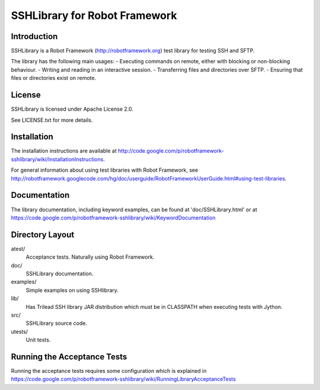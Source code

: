 SSHLibrary for Robot Framework
==============================

Introduction
------------

SSHLibrary is a Robot Framework (http://robotframework.org) test library for testing SSH and SFTP.

The library has the following main usages:
- Executing commands on remote, either with blocking or non-blocking behaviour.
- Writing and reading in an interactive session.
- Transferring files and directories over SFTP.
- Ensuring that files or directories exist on remote.


License
-------

SSHLibrary is licensed under Apache License 2.0.

See LICENSE.txt for more details.


Installation
------------

The installation instructions are available at
http://code.google.com/p/robotframework-sshlibrary/wiki/InstallationInstructions.

For general information about using test libraries with Robot Framework, see
http://robotframework.googlecode.com/hg/doc/userguide/RobotFrameworkUserGuide.html#using-test-libraries.


Documentation
-------------

The library documentation, including keyword examples, can be found at
'doc/SSHLibrary.html' or at https://code.google.com/p/robotframework-sshlibrary/wiki/KeywordDocumentation


Directory Layout
----------------

atest/
	Acceptance tests. Naturally using Robot Framework.

doc/
	SSHLibrary documentation.

examples/
	Simple examples on using SSHlibrary.

lib/
	Has Trilead SSH library JAR distribution which must be in CLASSPATH
	when executing tests with Jython.

src/
	SSHLibrary source code.

utests/
	Unit tests.


Running the Acceptance Tests
----------------------------

Running the acceptance tests requires some configuration which is explained in https://code.google.com/p/robotframework-sshlibrary/wiki/RunningLibraryAcceptanceTests
